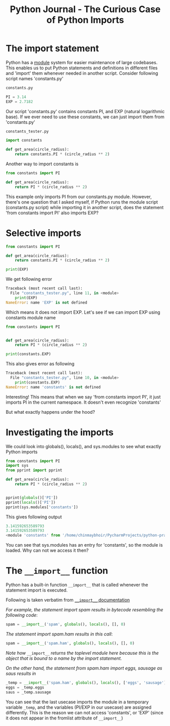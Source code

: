 #+TITLE: Python Journal - The Curious Case of Python Imports
* The import statement
Python has a [[https://docs.python.org/3/tutorial/modules.html][module]] system for easier maintenance of large codebases. 
This enables us to put Python statements and definitions in different files and 'import' them whenever needed in another script.
Consider following script names 'constants.py'
#+BEGIN_SRC python
constants.py

PI = 3.14
EXP = 2.7182
#+END_SRC

Our script 'constants.py' contains constants PI, and EXP (natural logarithmic base). If we ever need to use these constants, we can just import them from 'constants.py'

#+BEGIN_SRC python
constants_tester.py

import constants

def get_area(circle_radius):
    return constants.PI * (circle_radius ** 2)
#+END_SRC

Another way to import constants is
#+BEGIN_SRC python
from constants import PI

def get_area(circle_radius):
    return PI * (circle_radius ** 2)
#+END_SRC

This example only imports PI from our constants.py module.
However, there's one question that I asked myself, 
if Python runs the module script (constants.py script) while importing it in another script, does the statement 'from constants import PI' also imports EXP?

* Selective imports
#+BEGIN_SRC python
from constants import PI

def get_area(circle_radius):
    return constants.PI * (circle_radius ** 2)

print(EXP)
#+END_SRC

We get following error

#+BEGIN_SRC python
Traceback (most recent call last):
  File "constants_tester.py", line 11, in <module>
    print(EXP)
NameError: name 'EXP' is not defined
#+END_SRC

Which means it does not import EXP. Let's see if we can import EXP using constants module name

#+BEGIN_SRC python
from constants import PI


def get_area(circle_radius):
    return PI * (circle_radius ** 2)

print(constants.EXP)

#+END_SRC

This also gives error as following

#+BEGIN_SRC python
Traceback (most recent call last):
  File "constants_tester.py", line 10, in <module>
    print(constants.EXP)
NameError: name 'constants' is not defined

#+END_SRC

Interesting! This means that when we say 'from constants import PI', it just imports PI in the current namespace. It doesn't even recognize 'constants'

But what exactly happens under the hood?

* Investigating the imports
We could look into globals(), locals(), and sys.modules to see what exactly Python imports

#+BEGIN_SRC python
from constants import PI
import sys
from pprint import pprint

def get_area(circle_radius):
    return PI * (circle_radius ** 2)


pprint(globals()['PI'])
pprint(locals()['PI'])
pprint(sys.modules['constants'])

#+END_SRC

This gives following output

#+BEGIN_SRC python
3.141592653589793
3.141592653589793
<module 'constants' from '/home/chinmaybhoir/PycharmProjects/python-practice/constants.py'>

#+END_SRC

You can see that sys.modules has an entry for 'constants', so the module is loaded. Why can not we access it then?

* The =__import__= function
Python has a built-in function =__import__= that is called whenever the statement import is executed.

Following is taken verbatim from [[https://docs.python.org/3/library/functions.html#__import__][=__import__= documentation]]

/For example, the statement import spam results in bytecode resembling the following code/:
#+BEGIN_SRC python
spam = __import__('spam', globals(), locals(), [], 0)
#+END_SRC
/The statement import spam.ham results in this call/:
#+BEGIN_SRC python
spam = __import__('spam.ham', globals(), locals(), [], 0)
#+END_SRC
/Note how/ =__import__= /returns the toplevel module here because this is the object that is bound to a name by the import statement./

/On the other hand, the statement from spam.ham import eggs, sausage as saus results in/
#+BEGIN_SRC python
_temp = __import__('spam.ham', globals(), locals(), ['eggs', 'sausage'], 0)
eggs = _temp.eggs
saus = _temp.sausage
#+END_SRC

You can see that the last usecase imports the module in a temporary variable =_temp=, and the variables (PI/EXP in our usecase) are assigned differently.
This is the reason we can not access 'constants', or 'EXP' (since it does not appear in the fromlist attribute of =__import__=)
